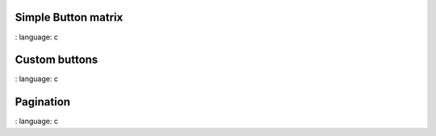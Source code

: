 
Simple Button matrix
""""""""""""""""""""""

.. lv_example:: widgets / btnmatrix / lv_example_btnmatrix_1
:
language:
c


Custom buttons
""""""""""""""""""""""

.. lv_example:: widgets / btnmatrix / lv_example_btnmatrix_2
:
language:
c


Pagination
""""""""""""""""""""""

.. lv_example:: widgets / btnmatrix / lv_example_btnmatrix_3
:
language:
c


